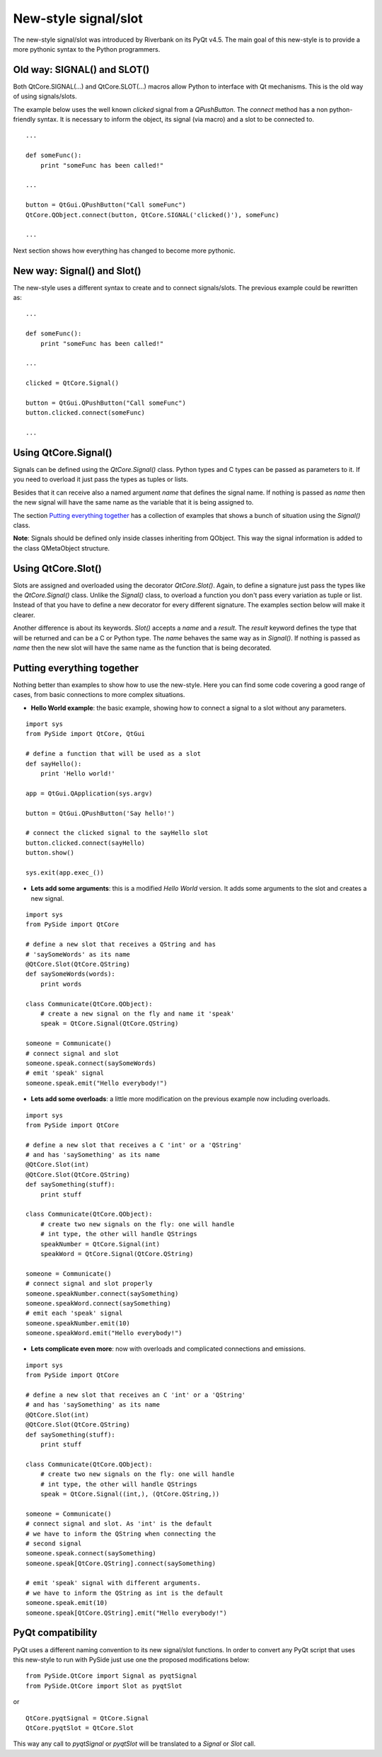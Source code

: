 New-style signal/slot
*********************
The new-style signal/slot was introduced by Riverbank on its PyQt v4.5. The main goal of this new-style is to provide a more pythonic syntax to the Python programmers.

Old way: SIGNAL() and SLOT()
----------------------------
Both QtCore.SIGNAL(...) and QtCore.SLOT(...) macros allow Python to interface with Qt mechanisms. This is the old way of using signals/slots.

The example below uses the well known *clicked* signal from a *QPushButton*. The *connect* method has a non python-friendly syntax. It is necessary to inform the object, its signal (via macro) and a slot to be connected to.

::

    ...

    def someFunc():
        print "someFunc has been called!"

    ...

    button = QtGui.QPushButton("Call someFunc")
    QtCore.QObject.connect(button, QtCore.SIGNAL('clicked()'), someFunc)

    ...


Next section shows how everything has changed to become more pythonic.

New way: Signal() and Slot()
----------------------------
The new-style uses a different syntax to create and to connect signals/slots. The previous example could be rewritten as:

::
    
    ...

    def someFunc():
        print "someFunc has been called!"

    ...

    clicked = QtCore.Signal()

    button = QtGui.QPushButton("Call someFunc")
    button.clicked.connect(someFunc)

    ...


Using QtCore.Signal()
---------------------
Signals can be defined using the *QtCore.Signal()* class. Python types and C types can be passed as parameters to it. If you need to overload it just pass the types as tuples or lists.

Besides that it can receive also a named argument *name* that defines the signal name. If nothing is passed as *name* then the new signal will have the same name as the variable that it is being assigned to.

The section `Putting everything together`_ has a collection of examples that shows a bunch of situation using the *Signal()* class.

**Note**: Signals should be defined only inside classes inheriting from QObject. This way the signal information is added to the class QMetaObject structure.


Using QtCore.Slot()
-------------------
Slots are assigned and overloaded using the decorator *QtCore.Slot()*. Again, to define a signature just pass the types like the *QtCore.Signal()* class. Unlike the *Signal()* class, to overload a function you don't pass every variation as tuple or list. Instead of that you have to define a new decorator for every different signature. The examples section below will make it clearer.

Another difference is about its keywords. *Slot()* accepts a *name* and a *result*. The *result* keyword defines the type that will be returned and can be a C or Python type. The *name* behaves the same way as in *Signal()*. If nothing is passed as *name* then the new slot will have the same name as the function that is being decorated.

Putting everything together
---------------------------
Nothing better than examples to show how to use the new-style. Here you can find some code covering a good range of cases, from basic connections to more complex situations.

- **Hello World example**: the basic example, showing how to connect a signal to a slot without any parameters.

::

    import sys
    from PySide import QtCore, QtGui

    # define a function that will be used as a slot
    def sayHello():
        print 'Hello world!'

    app = QtGui.QApplication(sys.argv)

    button = QtGui.QPushButton('Say hello!')

    # connect the clicked signal to the sayHello slot
    button.clicked.connect(sayHello)
    button.show()

    sys.exit(app.exec_())

- **Lets add some arguments**: this is a modified *Hello World* version. It adds some arguments to the slot and creates a new signal.

::

    import sys
    from PySide import QtCore

    # define a new slot that receives a QString and has
    # 'saySomeWords' as its name
    @QtCore.Slot(QtCore.QString)
    def saySomeWords(words):
        print words

    class Communicate(QtCore.QObject):
        # create a new signal on the fly and name it 'speak'
        speak = QtCore.Signal(QtCore.QString)

    someone = Communicate()
    # connect signal and slot
    someone.speak.connect(saySomeWords)
    # emit 'speak' signal
    someone.speak.emit("Hello everybody!")

- **Lets add some overloads**: a little more modification on the previous example now including overloads.

::

    import sys
    from PySide import QtCore

    # define a new slot that receives a C 'int' or a 'QString'
    # and has 'saySomething' as its name
    @QtCore.Slot(int)
    @QtCore.Slot(QtCore.QString)
    def saySomething(stuff):
        print stuff

    class Communicate(QtCore.QObject):
        # create two new signals on the fly: one will handle
        # int type, the other will handle QStrings
        speakNumber = QtCore.Signal(int)
        speakWord = QtCore.Signal(QtCore.QString)

    someone = Communicate()
    # connect signal and slot properly
    someone.speakNumber.connect(saySomething)
    someone.speakWord.connect(saySomething)
    # emit each 'speak' signal
    someone.speakNumber.emit(10)
    someone.speakWord.emit("Hello everybody!")


- **Lets complicate even more**: now with overloads and complicated connections and emissions.

::

    import sys
    from PySide import QtCore

    # define a new slot that receives an C 'int' or a 'QString'
    # and has 'saySomething' as its name
    @QtCore.Slot(int)
    @QtCore.Slot(QtCore.QString)
    def saySomething(stuff):
        print stuff

    class Communicate(QtCore.QObject):
        # create two new signals on the fly: one will handle
        # int type, the other will handle QStrings
        speak = QtCore.Signal((int,), (QtCore.QString,))

    someone = Communicate()
    # connect signal and slot. As 'int' is the default
    # we have to inform the QString when connecting the
    # second signal
    someone.speak.connect(saySomething)
    someone.speak[QtCore.QString].connect(saySomething)

    # emit 'speak' signal with different arguments.
    # we have to inform the QString as int is the default
    someone.speak.emit(10)
    someone.speak[QtCore.QString].emit("Hello everybody!")


PyQt compatibility
------------------
PyQt uses a different naming convention to its new signal/slot functions. In order to convert any PyQt script that uses this new-style to run with PySide just use one the proposed modifications below:

::

    from PySide.QtCore import Signal as pyqtSignal
    from PySide.QtCore import Slot as pyqtSlot

or

::

    QtCore.pyqtSignal = QtCore.Signal
    QtCore.pyqtSlot = QtCore.Slot

This way any call to *pyqtSignal* or *pyqtSlot* will be translated to a *Signal* or *Slot* call.
